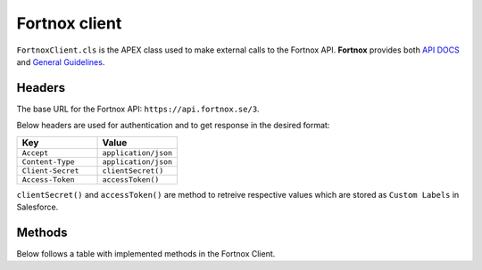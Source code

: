 Fortnox client
==============

``FortnoxClient.cls`` is the APEX class used to make external calls to the Fortnox API.
**Fortnox** provides both `API DOCS <https://apps.fortnox.se/apidocs>`_ and 
`General Guidelines <https://developer.fortnox.se/general/>`_.


Headers
-----------

The base URL for the Fortnox API: ``https://api.fortnox.se/3``.

Below headers are used for authentication and to get response in the desired format:

.. list-table:: 
   :widths: 50 50
   :header-rows: 1

   * - Key
     - Value
   * - ``Accept``
     - ``application/json``
   * - ``Content-Type``
     - ``application/json``
   * - ``Client-Secret``
     - ``clientSecret()``
   * - ``Access-Token``
     - ``accessToken()``

``clientSecret()`` and ``accessToken()`` are method to retreive respective values which are stored 
as ``Custom Labels`` in Salesforce.

Methods
--------

Below follows a table with implemented methods in the Fortnox Client.

.. csv-table:: Table Title
   :file: FortnoxClientDocsTable.csv
   :widths: 25 25 5 10 15 20
   :header-rows: 1
